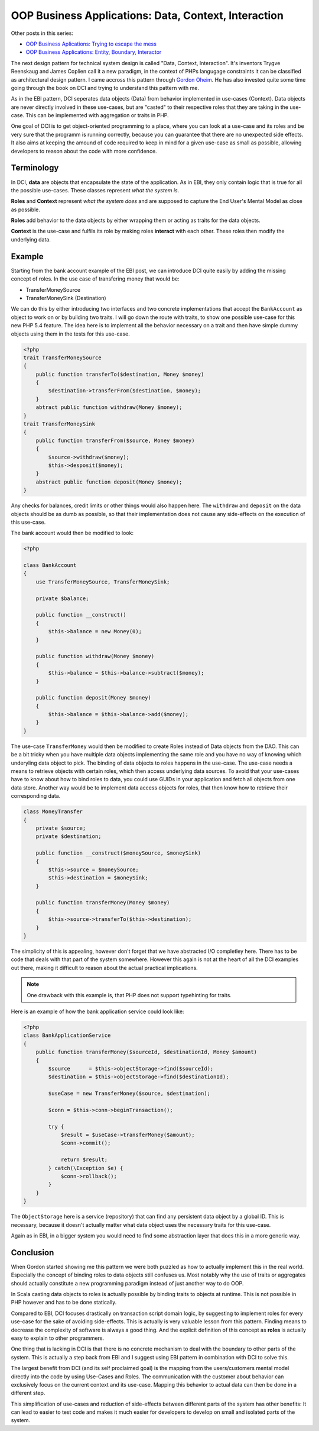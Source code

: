 OOP Business Applications: Data, Context, Interaction
=====================================================

Other posts in this series:

- `OOP Business Aplications: Trying to escape the
  mess <http://whitewashing.de/2012/08/11/oop_business_applications__trying_to_escape_the_mess.html>`_
- `OOP Business Applications: Entity, Boundary, Interactor
  <http://whitewashing.de/2012/08/13/oop_business_applications_entity_boundary_interactor.html>`_


The next design pattern for technical system design is called "Data, Context,
Interaction". It's inventors Trygve Reenskaug and James Coplien call it a new
paradigm, in the context of PHPs langugage constraints it can be classified as
architectural design pattern. I came accross this pattern through `Gordon Oheim
<https://twitter.com/go_oh>`_. He has also invested quite some time going
through the book on DCI and trying to understand this pattern with me.

As in the EBI pattern, DCI seperates data objects (Data) from behavior implemented
in use-cases (Context). Data objects are never directly involved in these
use-cases, but are "casted" to their respective roles that they are taking in
the use-case. This can be implemented with aggregation or traits in PHP.

One goal of DCI is to get object-oriented programming to a place, where you
can look at a use-case and its roles and be very sure that the programm is
running correctly, because you can guarantee that there are no unexpected side
effects. It also aims at keeping the amound of code required to keep in mind
for a given use-case as small as possible, allowing developers to reason about
the code with more confidence.

Terminology
-----------

In DCI, **data** are objects that encapsulate the state of the application.
As in EBI, they only contain logic that is true for all the possible use-cases. 
These classes represent *what the system is*.

**Roles** and **Context** represent *what the system does* and are supposed to
capture the End User's Mental Model as close as possible.

**Roles** add behavior to the data objects by either wrapping them or
acting as traits for the data objects.

**Context** is the use-case and fulfils its role by making roles **interact** with
each other. These roles then modify the underlying data.

Example
-------

Starting from the bank account example of the EBI post, we can introduce DCI 
quite easily by adding the missing concept of roles. In the use case of
transfering money that would be:

* TransferMoneySource
* TransferMoneySink (Destination)

We can do this by either introducing two interfaces and two concrete
implementations that accept the ``BankAccount`` as object to work on
or by building two traits. I will go down the route with traits, to show
one possible use-case for this new PHP 5.4 feature. The idea here is to
implement all the behavior necessary on a trait and then have simple dummy
objects using them in the tests for this use-case.

.. code-block:: php

    <?php
    trait TransferMoneySource
    {
        public function transferTo($destination, Money $money)
        {
            $destination->transferFrom($destination, $money);  
        }
        abtract public function withdraw(Money $money);
    }
    trait TransferMoneySink
    {
        public function transferFrom($source, Money $money)
        {
            $source->withdraw($money);
            $this->desposit($money);
        }
        abstract public function deposit(Money $money);
    }

Any checks for balances, credit limits or other things would also happen
here. The ``withdraw`` and ``deposit``  on the data objects should be as
dumb as possible, so that their implementation does not cause any side-effects
on the execution of this use-case.

The bank account would then be modified to look:

.. code-block:: php

    <?php

    class BankAccount
    {
        use TransferMoneySource, TransferMoneySink;

        private $balance;

        public function __construct()
        {
            $this->balance = new Money(0);
        }

        public function withdraw(Money $money)
        {
            $this->balance = $this->balance->subtract($money);
        }

        public function deposit(Money $money)
        {
            $this->balance = $this->balance->add($money);
        }
    }

The use-case ``TransferMoney`` would then be modified to create Roles instead
of Data objects from the DAO. This can be a bit tricky when you have multiple
data objects implementing the same role and you have no way of knowing which
underyling data object to pick. The binding of data objects to roles happens
in the use-case. The use-case needs a means to retrieve objects with certain
roles, which then access underlying data sources. To avoid that your use-cases
have to know about how to bind roles to data, you could use GUIDs in your
application and fetch all objects from one data store. Another way would be to
implement data access objects for roles, that then know how to retrieve their
corresponding data.


.. code-block:: php

    class MoneyTransfer
    {
        private $source;
        private $destination;

        public function __construct($moneySource, $moneySink) 
        {
            $this->source = $moneySource;
            $this->destination = $moneySink;
        }

        public function transferMoney(Money $money)
        {
            $this->source->transferTo($this->destination);
        }
    }

The simplicity of this is appealing, however don't forget that we have
abstracted I/O completley here. There has to be code that deals with that part
of the system somewhere. However this again is not at the heart of all the DCI
examples out there, making it difficult to reason about the actual practical
implications.

.. note::

    One drawback with this example is, that PHP does not support typehinting for
    traits.

Here is an example of how the bank application service could look like:

.. code-block:: php

    <?php
    class BankApplicationService
    {
        public function transferMoney($sourceId, $destinationId, Money $amount)
        {
            $source      = $this->objectStorage->find($sourceId);
            $destination = $this->objectStorage->find($destinationId);

            $useCase = new TransferMoney($source, $destination);

            $conn = $this->conn->beginTransaction();

            try {
                $result = $useCase->transferMoney($amount);
                $conn->commit();

                return $result;
            } catch(\Exception $e) {
                $conn->rollback();
            }
        }
    }

The ``ObjectStorage`` here is a service (repository) that can find any
persistent data object by a global ID. This is necessary, because it
doesn't actually matter what data object uses the necessary traits
for this use-case.

Again as in EBI, in a bigger system you would need to find some abstraction
layer that does this in a more generic way.

Conclusion
----------

When Gordon started showing me this pattern we were both puzzled as how
to actually implement this in the real world. Especially the concept
of binding roles to data objects still confuses us. Most notably why the use
of traits or aggregates should actually constitute a new programming paradigm
instead of just another way to do OOP.

In Scala casting data objects to roles is actually possible by binding traits
to objects at runtime. This is not possible in PHP however and has to be done
statically.

Compared to EBI, DCI focuses drastically on transaction script domain logic, by
suggesting to implement roles for every use-case for the sake of avoiding
side-effects. This is actually is very valuable lesson from this pattern.
Finding means to decrease the complexity of software is always a good thing.
And the explicit definition of this concept as **roles** is actually easy to
explain to other programmers. 

One thing that is lacking in DCI is that there is no concrete mechanism to deal
with the boundary to other parts of the system. This is actually a step back
from EBI and I suggest using EBI pattern in combination with DCI to solve this.

The largest benefit from DCI (and its self proclaimed goal) is the mapping from
the users/customers mental model directly into the code by using Use-Cases and
Roles. The communication with the customer about behavior can exclusively focus
on the current context and its use-case. Mapping this behavior to actual data
can then be done in a different step.

This simplification of use-cases and reduction of side-effects between
different parts of the system has other benefits: It can lead to easier to test
code and makes it much easier for developers to develop on small and isolated
parts of the system.

.. author:: default
.. categories:: none
.. tags:: none
.. comments::
